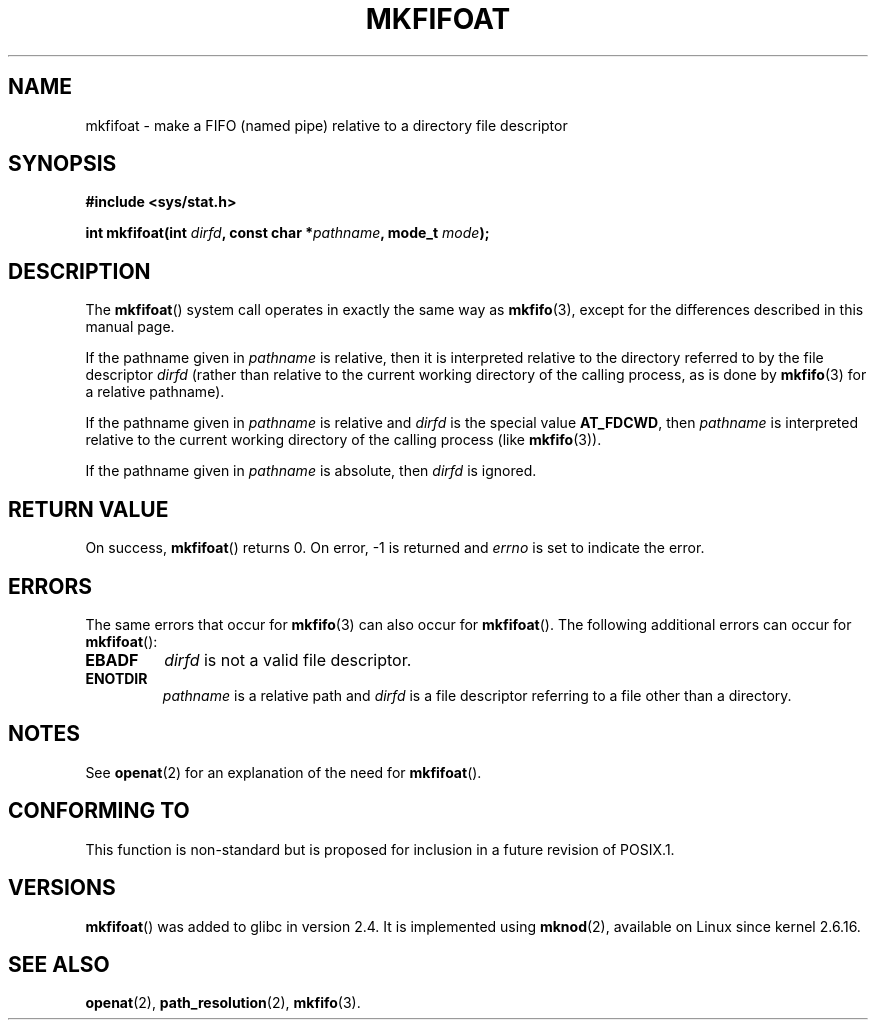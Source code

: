 .\" Hey Emacs! This file is -*- nroff -*- source.
.\"
.\" This manpage is Copyright (C) 2006, Michael Kerrisk
.\"
.\" Permission is granted to make and distribute verbatim copies of this
.\" manual provided the copyright notice and this permission notice are
.\" preserved on all copies.
.\"
.\" Permission is granted to copy and distribute modified versions of this
.\" manual under the conditions for verbatim copying, provided that the
.\" entire resulting derived work is distributed under the terms of a
.\" permission notice identical to this one.
.\" 
.\" Since the Linux kernel and libraries are constantly changing, this
.\" manual page may be incorrect or out-of-date.  The author(s) assume no
.\" responsibility for errors or omissions, or for damages resulting from
.\" the use of the information contained herein.  The author(s) may not
.\" have taken the same level of care in the production of this manual,
.\" which is licensed free of charge, as they might when working
.\" professionally.
.\" 
.\" Formatted or processed versions of this manual, if unaccompanied by
.\" the source, must acknowledge the copyright and authors of this work.
.\"
.\"
.TH MKFIFOAT 3 2006-04-06 "Linux 2.6.16" "Linux Programmer's Manual"
.SH NAME
mkfifoat \- make a FIFO (named pipe) relative to a directory file descriptor
.SH SYNOPSIS
.nf
.B #include <sys/stat.h>
.sp
.BI "int mkfifoat(int " dirfd ", const char *" pathname ", mode_t " mode );
.fi
.SH DESCRIPTION
The
.BR mkfifoat ()
system call operates in exactly the same way as
.BR mkfifo (3),
except for the differences described in this manual page.

If the pathname given in 
.I pathname
is relative, then it is interpreted relative to the directory
referred to by the file descriptor
.IR dirfd 
(rather than relative to the current working directory of 
the calling process, as is done by
.BR mkfifo (3)
for a relative pathname).

If the pathname given in 
.I pathname
is relative and 
.I dirfd
is the special value
.BR AT_FDCWD ,
then 
.I pathname 
is interpreted relative to the current working 
directory of the calling process (like
.BR mkfifo (3)).

If the pathname given in
.IR pathname
is absolute, then 
.I dirfd 
is ignored.
.SH "RETURN VALUE"
On success,
.BR mkfifoat () 
returns 0.  
On error, \-1 is returned and
.I errno
is set to indicate the error.
.SH ERRORS
The same errors that occur for
.BR mkfifo (3)
can also occur for
.BR mkfifoat ().
The following additional errors can occur for 
.BR mkfifoat ():
.TP
.B EBADF
.I dirfd
is not a valid file descriptor.
.TP
.B ENOTDIR
.I pathname
is a relative path and
.I dirfd
is a file descriptor referring to a file other than a directory.
.SH NOTES
See
.BR openat (2)
for an explanation of the need for
.BR mkfifoat ().
.SH "CONFORMING TO"
This function is non-standard but is proposed
for inclusion in a future revision of POSIX.1.
.SH VERSIONS
.BR mkfifoat ()
was added to glibc in version 2.4.
It is implemented using
.BR mknod (2),
available on Linux since kernel 2.6.16.
.SH "SEE ALSO"
.BR openat (2),
.BR path_resolution (2),
.BR mkfifo (3).
